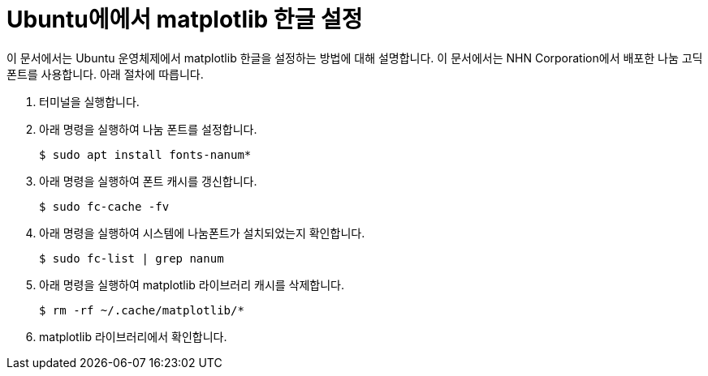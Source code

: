 = Ubuntu에에서 matplotlib 한글 설정

이 문서에서는 Ubuntu 운영체제에서 matplotlib 한글을 설정하는 방법에 대해 설명합니다. 이 문서에서는 NHN Corporation에서 배포한 나눔 고딕 폰트를 사용합니다. 아래 절차에 따릅니다.

1. 터미널을 실행합니다.
2. 아래 명령을 실행하여 나눔 폰트를 설정합니다.
+
----
$ sudo apt install fonts-nanum*
----
+
3. 아래 명령을 실행하여 폰트 캐시를 갱신합니다.
+
----
$ sudo fc-cache -fv
----
4. 아래 명령을 실행하여 시스템에 나눔폰트가 설치되었는지 확인합니다.
+
----
$ sudo fc-list | grep nanum
----
5. 아래 명령을 실행하여 matplotlib 라이브러리 캐시를 삭제합니다.
+
----
$ rm -rf ~/.cache/matplotlib/*
----
6. matplotlib 라이브러리에서 확인합니다.
